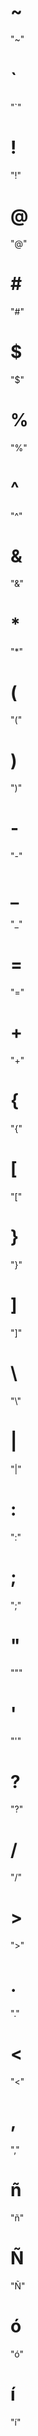 * ~
  "~"
* `
  "`"
* !
  "!"
* @
  "@"
* #
  "#"
* $
  "$"
* %
  "%"
* ^
  "^"
* &
  "&"
* *
  "*"
* (
  "("
* )
  ")"
* -
  "-"
* _
  "_"
* =
  "="
* +
  "+"
* {
  "{"
* [
  "["
* }
  "}"
* ]
  "]"
* \
  "\"
* |
  "|"
* :
  ":"
* ;
  ";"
* "
  """
* '
  "'"
* ?
  "?"
* /
  "/"
* >
  ">"
* .
  "."
* <
  "<"
* ,
  ","
* ñ
  "ñ"
* Ñ
  "Ñ"
* ó
  "ó"
* í
  "í"
* á
  "á"
* ú
  "ú"
* é
  "é"
* ¡
  "¡"
* ¿
  "¿"
* ö
  "ö"
* ü
  "ü"
